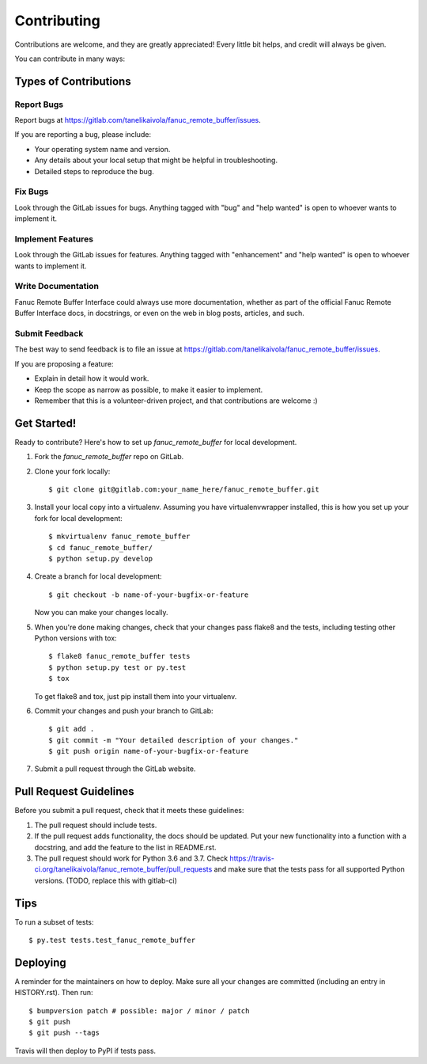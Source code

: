 .. highlight:: shell

============
Contributing
============

Contributions are welcome, and they are greatly appreciated! Every little bit
helps, and credit will always be given.

You can contribute in many ways:

Types of Contributions
----------------------

Report Bugs
~~~~~~~~~~~

Report bugs at https://gitlab.com/tanelikaivola/fanuc_remote_buffer/issues.

If you are reporting a bug, please include:

* Your operating system name and version.
* Any details about your local setup that might be helpful in troubleshooting.
* Detailed steps to reproduce the bug.

Fix Bugs
~~~~~~~~

Look through the GitLab issues for bugs. Anything tagged with "bug" and "help
wanted" is open to whoever wants to implement it.

Implement Features
~~~~~~~~~~~~~~~~~~

Look through the GitLab issues for features. Anything tagged with "enhancement"
and "help wanted" is open to whoever wants to implement it.

Write Documentation
~~~~~~~~~~~~~~~~~~~

Fanuc Remote Buffer Interface could always use more documentation, whether as part of the
official Fanuc Remote Buffer Interface docs, in docstrings, or even on the web in blog posts,
articles, and such.

Submit Feedback
~~~~~~~~~~~~~~~

The best way to send feedback is to file an issue at https://gitlab.com/tanelikaivola/fanuc_remote_buffer/issues.

If you are proposing a feature:

* Explain in detail how it would work.
* Keep the scope as narrow as possible, to make it easier to implement.
* Remember that this is a volunteer-driven project, and that contributions
  are welcome :)

Get Started!
------------

Ready to contribute? Here's how to set up `fanuc_remote_buffer` for local development.

1. Fork the `fanuc_remote_buffer` repo on GitLab.
2. Clone your fork locally::

    $ git clone git@gitlab.com:your_name_here/fanuc_remote_buffer.git

3. Install your local copy into a virtualenv. Assuming you have virtualenvwrapper installed, this is how you set up your fork for local development::

    $ mkvirtualenv fanuc_remote_buffer
    $ cd fanuc_remote_buffer/
    $ python setup.py develop

4. Create a branch for local development::

    $ git checkout -b name-of-your-bugfix-or-feature

   Now you can make your changes locally.

5. When you're done making changes, check that your changes pass flake8 and the
   tests, including testing other Python versions with tox::

    $ flake8 fanuc_remote_buffer tests
    $ python setup.py test or py.test
    $ tox

   To get flake8 and tox, just pip install them into your virtualenv.

6. Commit your changes and push your branch to GitLab::

    $ git add .
    $ git commit -m "Your detailed description of your changes."
    $ git push origin name-of-your-bugfix-or-feature

7. Submit a pull request through the GitLab website.

Pull Request Guidelines
-----------------------

Before you submit a pull request, check that it meets these guidelines:

1. The pull request should include tests.
2. If the pull request adds functionality, the docs should be updated. Put
   your new functionality into a function with a docstring, and add the
   feature to the list in README.rst.
3. The pull request should work for Python 3.6 and 3.7. Check
   https://travis-ci.org/tanelikaivola/fanuc_remote_buffer/pull_requests
   and make sure that the tests pass for all supported Python versions.
   (TODO, replace this with gitlab-ci)

Tips
----

To run a subset of tests::

$ py.test tests.test_fanuc_remote_buffer


Deploying
---------

A reminder for the maintainers on how to deploy.
Make sure all your changes are committed (including an entry in HISTORY.rst).
Then run::

$ bumpversion patch # possible: major / minor / patch
$ git push
$ git push --tags

Travis will then deploy to PyPI if tests pass.
